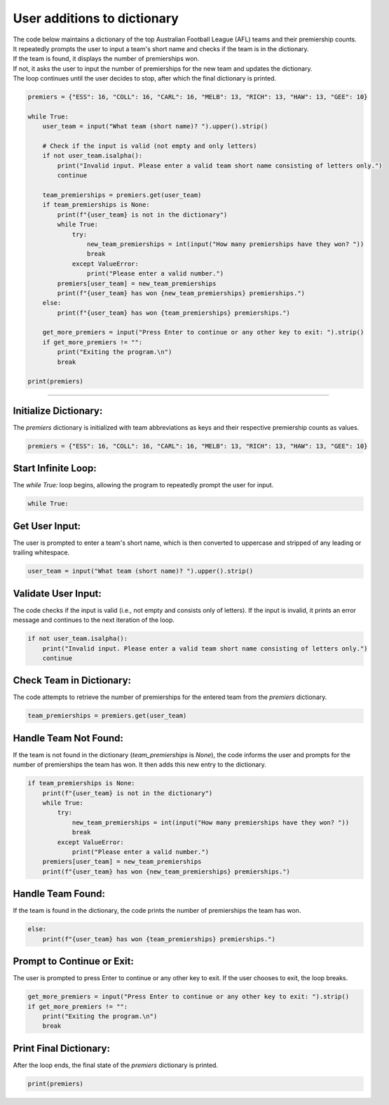 ====================================================
User additions to dictionary
====================================================

| The code below maintains a dictionary of the top Australian Football League (AFL) teams and their premiership counts.
| It repeatedly prompts the user to input a team's short name and checks if the team is in the dictionary.
| If the team is found, it displays the number of premierships won.
| If not, it asks the user to input the number of premierships for the new team and updates the dictionary.
| The loop continues until the user decides to stop, after which the final dictionary is printed.


.. code-block:: python

    premiers = {"ESS": 16, "COLL": 16, "CARL": 16, "MELB": 13, "RICH": 13, "HAW": 13, "GEE": 10}

    while True:
        user_team = input("What team (short name)? ").upper().strip()

        # Check if the input is valid (not empty and only letters)
        if not user_team.isalpha():
            print("Invalid input. Please enter a valid team short name consisting of letters only.")
            continue

        team_premierships = premiers.get(user_team)
        if team_premierships is None:
            print(f"{user_team} is not in the dictionary")
            while True:
                try:
                    new_team_premierships = int(input("How many premierships have they won? "))
                    break
                except ValueError:
                    print("Please enter a valid number.")
            premiers[user_team] = new_team_premierships
            print(f"{user_team} has won {new_team_premierships} premierships.")
        else:
            print(f"{user_team} has won {team_premierships} premierships.")

        get_more_premiers = input("Press Enter to continue or any other key to exit: ").strip()
        if get_more_premiers != "":
            print("Exiting the program.\n")
            break

    print(premiers)

----

**Initialize Dictionary**:
-----------------------------------------------------------------------

| The `premiers` dictionary is initialized with team abbreviations as keys and their respective premiership counts as values.

.. code-block:: python

    premiers = {"ESS": 16, "COLL": 16, "CARL": 16, "MELB": 13, "RICH": 13, "HAW": 13, "GEE": 10}


**Start Infinite Loop**:
-----------------------------------------------------------------------

| The `while True:` loop begins, allowing the program to repeatedly prompt the user for input.

.. code-block:: python

    while True:


**Get User Input**:
-----------------------------------------------------------------------

| The user is prompted to enter a team's short name, which is then converted to uppercase and stripped of any leading or trailing whitespace.

.. code-block:: python

    user_team = input("What team (short name)? ").upper().strip()


**Validate User Input**:
-----------------------------------------------------------------------

| The code checks if the input is valid (i.e., not empty and consists only of letters). If the input is invalid, it prints an error message and continues to the next iteration of the loop.

.. code-block:: python

    if not user_team.isalpha():
        print("Invalid input. Please enter a valid team short name consisting of letters only.")
        continue


**Check Team in Dictionary**:
-----------------------------------------------------------------------

| The code attempts to retrieve the number of premierships for the entered team from the `premiers` dictionary.

.. code-block:: python

    team_premierships = premiers.get(user_team)


**Handle Team Not Found**:
-----------------------------------------------------------------------

| If the team is not found in the dictionary (`team_premierships` is `None`), the code informs the user and prompts for the number of premierships the team has won. It then adds this new entry to the dictionary.

.. code-block:: python

    if team_premierships is None:
        print(f"{user_team} is not in the dictionary")
        while True:
            try:
                new_team_premierships = int(input("How many premierships have they won? "))
                break
            except ValueError:
                print("Please enter a valid number.")
        premiers[user_team] = new_team_premierships
        print(f"{user_team} has won {new_team_premierships} premierships.")


**Handle Team Found**:
-----------------------------------------------------------------------

| If the team is found in the dictionary, the code prints the number of premierships the team has won.

.. code-block:: python

    else:
        print(f"{user_team} has won {team_premierships} premierships.")


**Prompt to Continue or Exit**:
-----------------------------------------------------------------------

| The user is prompted to press Enter to continue or any other key to exit. If the user chooses to exit, the loop breaks.

.. code-block:: python

    get_more_premiers = input("Press Enter to continue or any other key to exit: ").strip()
    if get_more_premiers != "":
        print("Exiting the program.\n")
        break


**Print Final Dictionary**:
-----------------------------------------------------------------------

| After the loop ends, the final state of the `premiers` dictionary is printed.

.. code-block:: python

    print(premiers)
